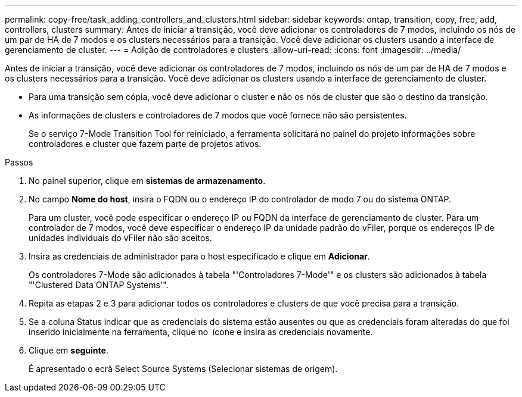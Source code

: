 ---
permalink: copy-free/task_adding_controllers_and_clusters.html 
sidebar: sidebar 
keywords: ontap, transition, copy, free, add, controllers, clusters 
summary: Antes de iniciar a transição, você deve adicionar os controladores de 7 modos, incluindo os nós de um par de HA de 7 modos e os clusters necessários para a transição. Você deve adicionar os clusters usando a interface de gerenciamento de cluster. 
---
= Adição de controladores e clusters
:allow-uri-read: 
:icons: font
:imagesdir: ../media/


[role="lead"]
Antes de iniciar a transição, você deve adicionar os controladores de 7 modos, incluindo os nós de um par de HA de 7 modos e os clusters necessários para a transição. Você deve adicionar os clusters usando a interface de gerenciamento de cluster.

* Para uma transição sem cópia, você deve adicionar o cluster e não os nós de cluster que são o destino da transição.
* As informações de clusters e controladores de 7 modos que você fornece não são persistentes.
+
Se o serviço 7-Mode Transition Tool for reiniciado, a ferramenta solicitará no painel do projeto informações sobre controladores e cluster que fazem parte de projetos ativos.



.Passos
. No painel superior, clique em *sistemas de armazenamento*.
. No campo *Nome do host*, insira o FQDN ou o endereço IP do controlador de modo 7 ou do sistema ONTAP.
+
Para um cluster, você pode especificar o endereço IP ou FQDN da interface de gerenciamento de cluster. Para um controlador de 7 modos, você deve especificar o endereço IP da unidade padrão do vFiler, porque os endereços IP de unidades individuais do vFiler não são aceitos.

. Insira as credenciais de administrador para o host especificado e clique em *Adicionar*.
+
Os controladores 7-Mode são adicionados à tabela "'Controladores 7-Mode'" e os clusters são adicionados à tabela "'Clustered Data ONTAP Systems'".

. Repita as etapas 2 e 3 para adicionar todos os controladores e clusters de que você precisa para a transição.
. Se a coluna Status indicar que as credenciais do sistema estão ausentes ou que as credenciais foram alteradas do que foi inserido inicialmente na ferramenta, clique no image:../media/delete_me_edit_schedule.gif[""] ícone e insira as credenciais novamente.
. Clique em *seguinte*.
+
É apresentado o ecrã Select Source Systems (Selecionar sistemas de origem).



